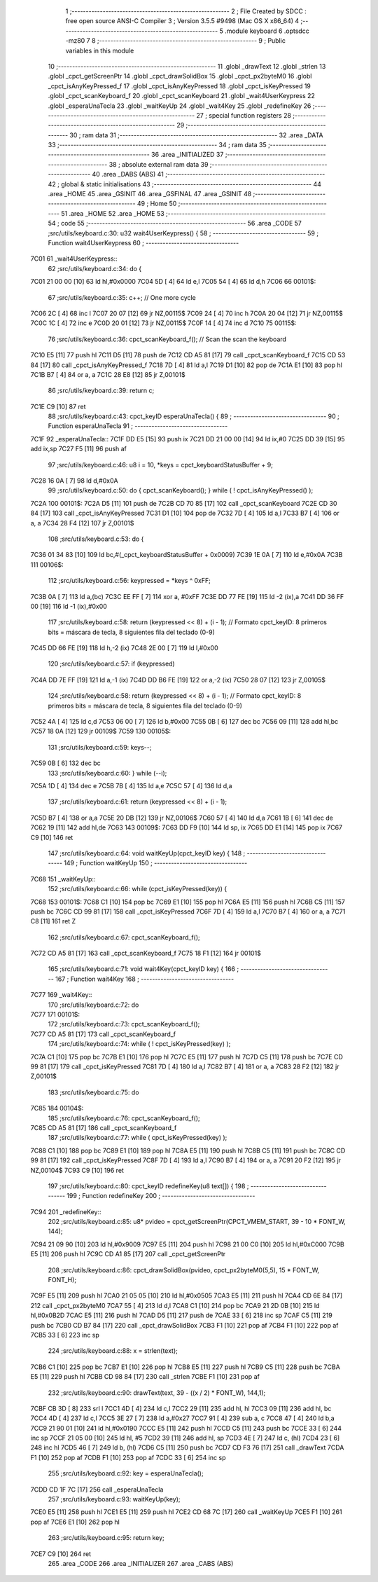                               1 ;--------------------------------------------------------
                              2 ; File Created by SDCC : free open source ANSI-C Compiler
                              3 ; Version 3.5.5 #9498 (Mac OS X x86_64)
                              4 ;--------------------------------------------------------
                              5 	.module keyboard
                              6 	.optsdcc -mz80
                              7 	
                              8 ;--------------------------------------------------------
                              9 ; Public variables in this module
                             10 ;--------------------------------------------------------
                             11 	.globl _drawText
                             12 	.globl _strlen
                             13 	.globl _cpct_getScreenPtr
                             14 	.globl _cpct_drawSolidBox
                             15 	.globl _cpct_px2byteM0
                             16 	.globl _cpct_isAnyKeyPressed_f
                             17 	.globl _cpct_isAnyKeyPressed
                             18 	.globl _cpct_isKeyPressed
                             19 	.globl _cpct_scanKeyboard_f
                             20 	.globl _cpct_scanKeyboard
                             21 	.globl _wait4UserKeypress
                             22 	.globl _esperaUnaTecla
                             23 	.globl _waitKeyUp
                             24 	.globl _wait4Key
                             25 	.globl _redefineKey
                             26 ;--------------------------------------------------------
                             27 ; special function registers
                             28 ;--------------------------------------------------------
                             29 ;--------------------------------------------------------
                             30 ; ram data
                             31 ;--------------------------------------------------------
                             32 	.area _DATA
                             33 ;--------------------------------------------------------
                             34 ; ram data
                             35 ;--------------------------------------------------------
                             36 	.area _INITIALIZED
                             37 ;--------------------------------------------------------
                             38 ; absolute external ram data
                             39 ;--------------------------------------------------------
                             40 	.area _DABS (ABS)
                             41 ;--------------------------------------------------------
                             42 ; global & static initialisations
                             43 ;--------------------------------------------------------
                             44 	.area _HOME
                             45 	.area _GSINIT
                             46 	.area _GSFINAL
                             47 	.area _GSINIT
                             48 ;--------------------------------------------------------
                             49 ; Home
                             50 ;--------------------------------------------------------
                             51 	.area _HOME
                             52 	.area _HOME
                             53 ;--------------------------------------------------------
                             54 ; code
                             55 ;--------------------------------------------------------
                             56 	.area _CODE
                             57 ;src/utils/keyboard.c:30: u32 wait4UserKeypress() {
                             58 ;	---------------------------------
                             59 ; Function wait4UserKeypress
                             60 ; ---------------------------------
   7C01                      61 _wait4UserKeypress::
                             62 ;src/utils/keyboard.c:34: do {
   7C01 21 00 00      [10]   63 	ld	hl,#0x0000
   7C04 5D            [ 4]   64 	ld	e,l
   7C05 54            [ 4]   65 	ld	d,h
   7C06                      66 00101$:
                             67 ;src/utils/keyboard.c:35: c++;                       // One more cycle
   7C06 2C            [ 4]   68 	inc	l
   7C07 20 07         [12]   69 	jr	NZ,00115$
   7C09 24            [ 4]   70 	inc	h
   7C0A 20 04         [12]   71 	jr	NZ,00115$
   7C0C 1C            [ 4]   72 	inc	e
   7C0D 20 01         [12]   73 	jr	NZ,00115$
   7C0F 14            [ 4]   74 	inc	d
   7C10                      75 00115$:
                             76 ;src/utils/keyboard.c:36: cpct_scanKeyboard_f();     // Scan the scan the keyboard
   7C10 E5            [11]   77 	push	hl
   7C11 D5            [11]   78 	push	de
   7C12 CD A5 81      [17]   79 	call	_cpct_scanKeyboard_f
   7C15 CD 53 84      [17]   80 	call	_cpct_isAnyKeyPressed_f
   7C18 7D            [ 4]   81 	ld	a,l
   7C19 D1            [10]   82 	pop	de
   7C1A E1            [10]   83 	pop	hl
   7C1B B7            [ 4]   84 	or	a, a
   7C1C 28 E8         [12]   85 	jr	Z,00101$
                             86 ;src/utils/keyboard.c:39: return c;
   7C1E C9            [10]   87 	ret
                             88 ;src/utils/keyboard.c:43: cpct_keyID esperaUnaTecla() {
                             89 ;	---------------------------------
                             90 ; Function esperaUnaTecla
                             91 ; ---------------------------------
   7C1F                      92 _esperaUnaTecla::
   7C1F DD E5         [15]   93 	push	ix
   7C21 DD 21 00 00   [14]   94 	ld	ix,#0
   7C25 DD 39         [15]   95 	add	ix,sp
   7C27 F5            [11]   96 	push	af
                             97 ;src/utils/keyboard.c:46: u8 i = 10, *keys = cpct_keyboardStatusBuffer + 9;
   7C28 16 0A         [ 7]   98 	ld	d,#0x0A
                             99 ;src/utils/keyboard.c:50: do { cpct_scanKeyboard(); } while ( ! cpct_isAnyKeyPressed() );
   7C2A                     100 00101$:
   7C2A D5            [11]  101 	push	de
   7C2B CD 70 85      [17]  102 	call	_cpct_scanKeyboard
   7C2E CD 30 84      [17]  103 	call	_cpct_isAnyKeyPressed
   7C31 D1            [10]  104 	pop	de
   7C32 7D            [ 4]  105 	ld	a,l
   7C33 B7            [ 4]  106 	or	a, a
   7C34 28 F4         [12]  107 	jr	Z,00101$
                            108 ;src/utils/keyboard.c:53: do {
   7C36 01 34 83      [10]  109 	ld	bc,#(_cpct_keyboardStatusBuffer + 0x0009)
   7C39 1E 0A         [ 7]  110 	ld	e,#0x0A
   7C3B                     111 00106$:
                            112 ;src/utils/keyboard.c:56: keypressed = *keys ^ 0xFF;
   7C3B 0A            [ 7]  113 	ld	a,(bc)
   7C3C EE FF         [ 7]  114 	xor	a, #0xFF
   7C3E DD 77 FE      [19]  115 	ld	-2 (ix),a
   7C41 DD 36 FF 00   [19]  116 	ld	-1 (ix),#0x00
                            117 ;src/utils/keyboard.c:58: return (keypressed << 8) + (i - 1);  // Formato cpct_keyID: 8 primeros bits = máscara de tecla, 8 siguientes fila del teclado (0-9)
   7C45 DD 66 FE      [19]  118 	ld	h,-2 (ix)
   7C48 2E 00         [ 7]  119 	ld	l,#0x00
                            120 ;src/utils/keyboard.c:57: if (keypressed)
   7C4A DD 7E FF      [19]  121 	ld	a,-1 (ix)
   7C4D DD B6 FE      [19]  122 	or	a,-2 (ix)
   7C50 28 07         [12]  123 	jr	Z,00105$
                            124 ;src/utils/keyboard.c:58: return (keypressed << 8) + (i - 1);  // Formato cpct_keyID: 8 primeros bits = máscara de tecla, 8 siguientes fila del teclado (0-9)
   7C52 4A            [ 4]  125 	ld	c,d
   7C53 06 00         [ 7]  126 	ld	b,#0x00
   7C55 0B            [ 6]  127 	dec	bc
   7C56 09            [11]  128 	add	hl,bc
   7C57 18 0A         [12]  129 	jr	00109$
   7C59                     130 00105$:
                            131 ;src/utils/keyboard.c:59: keys--;
   7C59 0B            [ 6]  132 	dec	bc
                            133 ;src/utils/keyboard.c:60: } while (--i);
   7C5A 1D            [ 4]  134 	dec	e
   7C5B 7B            [ 4]  135 	ld	a,e
   7C5C 57            [ 4]  136 	ld	d,a
                            137 ;src/utils/keyboard.c:61: return (keypressed << 8) + (i - 1);
   7C5D B7            [ 4]  138 	or	a,a
   7C5E 20 DB         [12]  139 	jr	NZ,00106$
   7C60 57            [ 4]  140 	ld	d,a
   7C61 1B            [ 6]  141 	dec	de
   7C62 19            [11]  142 	add	hl,de
   7C63                     143 00109$:
   7C63 DD F9         [10]  144 	ld	sp, ix
   7C65 DD E1         [14]  145 	pop	ix
   7C67 C9            [10]  146 	ret
                            147 ;src/utils/keyboard.c:64: void waitKeyUp(cpct_keyID key) {
                            148 ;	---------------------------------
                            149 ; Function waitKeyUp
                            150 ; ---------------------------------
   7C68                     151 _waitKeyUp::
                            152 ;src/utils/keyboard.c:66: while (cpct_isKeyPressed(key)) {
   7C68                     153 00101$:
   7C68 C1            [10]  154 	pop	bc
   7C69 E1            [10]  155 	pop	hl
   7C6A E5            [11]  156 	push	hl
   7C6B C5            [11]  157 	push	bc
   7C6C CD 99 81      [17]  158 	call	_cpct_isKeyPressed
   7C6F 7D            [ 4]  159 	ld	a,l
   7C70 B7            [ 4]  160 	or	a, a
   7C71 C8            [11]  161 	ret	Z
                            162 ;src/utils/keyboard.c:67: cpct_scanKeyboard_f();
   7C72 CD A5 81      [17]  163 	call	_cpct_scanKeyboard_f
   7C75 18 F1         [12]  164 	jr	00101$
                            165 ;src/utils/keyboard.c:71: void wait4Key(cpct_keyID key) {
                            166 ;	---------------------------------
                            167 ; Function wait4Key
                            168 ; ---------------------------------
   7C77                     169 _wait4Key::
                            170 ;src/utils/keyboard.c:72: do
   7C77                     171 00101$:
                            172 ;src/utils/keyboard.c:73: cpct_scanKeyboard_f();
   7C77 CD A5 81      [17]  173 	call	_cpct_scanKeyboard_f
                            174 ;src/utils/keyboard.c:74: while ( ! cpct_isKeyPressed(key) );
   7C7A C1            [10]  175 	pop	bc
   7C7B E1            [10]  176 	pop	hl
   7C7C E5            [11]  177 	push	hl
   7C7D C5            [11]  178 	push	bc
   7C7E CD 99 81      [17]  179 	call	_cpct_isKeyPressed
   7C81 7D            [ 4]  180 	ld	a,l
   7C82 B7            [ 4]  181 	or	a, a
   7C83 28 F2         [12]  182 	jr	Z,00101$
                            183 ;src/utils/keyboard.c:75: do
   7C85                     184 00104$:
                            185 ;src/utils/keyboard.c:76: cpct_scanKeyboard_f();
   7C85 CD A5 81      [17]  186 	call	_cpct_scanKeyboard_f
                            187 ;src/utils/keyboard.c:77: while ( cpct_isKeyPressed(key) );
   7C88 C1            [10]  188 	pop	bc
   7C89 E1            [10]  189 	pop	hl
   7C8A E5            [11]  190 	push	hl
   7C8B C5            [11]  191 	push	bc
   7C8C CD 99 81      [17]  192 	call	_cpct_isKeyPressed
   7C8F 7D            [ 4]  193 	ld	a,l
   7C90 B7            [ 4]  194 	or	a, a
   7C91 20 F2         [12]  195 	jr	NZ,00104$
   7C93 C9            [10]  196 	ret
                            197 ;src/utils/keyboard.c:80: cpct_keyID redefineKey(u8 text[]) {
                            198 ;	---------------------------------
                            199 ; Function redefineKey
                            200 ; ---------------------------------
   7C94                     201 _redefineKey::
                            202 ;src/utils/keyboard.c:85: u8* pvideo = cpct_getScreenPtr(CPCT_VMEM_START, 39 - 10 * FONT_W, 144);
   7C94 21 09 90      [10]  203 	ld	hl,#0x9009
   7C97 E5            [11]  204 	push	hl
   7C98 21 00 C0      [10]  205 	ld	hl,#0xC000
   7C9B E5            [11]  206 	push	hl
   7C9C CD A1 85      [17]  207 	call	_cpct_getScreenPtr
                            208 ;src/utils/keyboard.c:86: cpct_drawSolidBox(pvideo, cpct_px2byteM0(5,5), 15 * FONT_W, FONT_H);
   7C9F E5            [11]  209 	push	hl
   7CA0 21 05 05      [10]  210 	ld	hl,#0x0505
   7CA3 E5            [11]  211 	push	hl
   7CA4 CD 6E 84      [17]  212 	call	_cpct_px2byteM0
   7CA7 55            [ 4]  213 	ld	d,l
   7CA8 C1            [10]  214 	pop	bc
   7CA9 21 2D 0B      [10]  215 	ld	hl,#0x0B2D
   7CAC E5            [11]  216 	push	hl
   7CAD D5            [11]  217 	push	de
   7CAE 33            [ 6]  218 	inc	sp
   7CAF C5            [11]  219 	push	bc
   7CB0 CD B7 84      [17]  220 	call	_cpct_drawSolidBox
   7CB3 F1            [10]  221 	pop	af
   7CB4 F1            [10]  222 	pop	af
   7CB5 33            [ 6]  223 	inc	sp
                            224 ;src/utils/keyboard.c:88: x = strlen(text);
   7CB6 C1            [10]  225 	pop	bc
   7CB7 E1            [10]  226 	pop	hl
   7CB8 E5            [11]  227 	push	hl
   7CB9 C5            [11]  228 	push	bc
   7CBA E5            [11]  229 	push	hl
   7CBB CD 98 84      [17]  230 	call	_strlen
   7CBE F1            [10]  231 	pop	af
                            232 ;src/utils/keyboard.c:90: drawText(text, 39 - ((x / 2) * FONT_W), 144,1);
   7CBF CB 3D         [ 8]  233 	srl	l
   7CC1 4D            [ 4]  234 	ld	c,l
   7CC2 29            [11]  235 	add	hl, hl
   7CC3 09            [11]  236 	add	hl, bc
   7CC4 4D            [ 4]  237 	ld	c,l
   7CC5 3E 27         [ 7]  238 	ld	a,#0x27
   7CC7 91            [ 4]  239 	sub	a, c
   7CC8 47            [ 4]  240 	ld	b,a
   7CC9 21 90 01      [10]  241 	ld	hl,#0x0190
   7CCC E5            [11]  242 	push	hl
   7CCD C5            [11]  243 	push	bc
   7CCE 33            [ 6]  244 	inc	sp
   7CCF 21 05 00      [10]  245 	ld	hl, #5
   7CD2 39            [11]  246 	add	hl, sp
   7CD3 4E            [ 7]  247 	ld	c, (hl)
   7CD4 23            [ 6]  248 	inc	hl
   7CD5 46            [ 7]  249 	ld	b, (hl)
   7CD6 C5            [11]  250 	push	bc
   7CD7 CD F3 76      [17]  251 	call	_drawText
   7CDA F1            [10]  252 	pop	af
   7CDB F1            [10]  253 	pop	af
   7CDC 33            [ 6]  254 	inc	sp
                            255 ;src/utils/keyboard.c:92: key = esperaUnaTecla();
   7CDD CD 1F 7C      [17]  256 	call	_esperaUnaTecla
                            257 ;src/utils/keyboard.c:93: waitKeyUp(key);
   7CE0 E5            [11]  258 	push	hl
   7CE1 E5            [11]  259 	push	hl
   7CE2 CD 68 7C      [17]  260 	call	_waitKeyUp
   7CE5 F1            [10]  261 	pop	af
   7CE6 E1            [10]  262 	pop	hl
                            263 ;src/utils/keyboard.c:95: return key;
   7CE7 C9            [10]  264 	ret
                            265 	.area _CODE
                            266 	.area _INITIALIZER
                            267 	.area _CABS (ABS)
